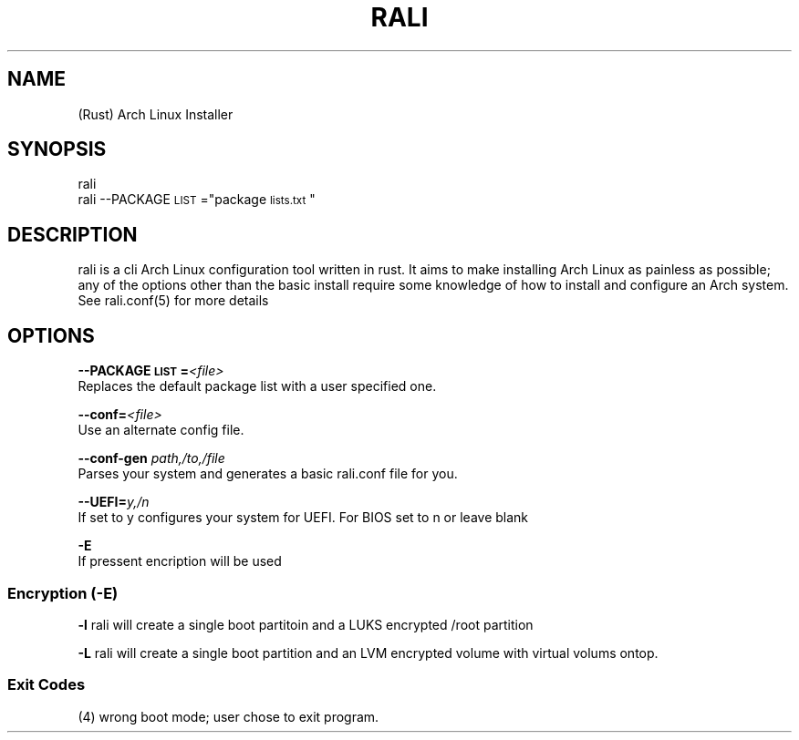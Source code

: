 \" <RALI - Rali, the Arch Linux Installer>
\" Copyright (c) <2021>  <Jacob Stannix>

\" this program is free software: you can redistribute it and/or modify
\" it under the terms of the gnu general public license as published by
\" the free software foundation, either version 3 of the license, or
\" (at your option) any later version.

\" this program is distributed in the hope that it will be useful,
\" but without any warranty; without even the implied warranty of
\" merchantability or fitness for a particular purpose.  see the
\" gnu general public license for more details.

\" you should have received a copy of the gnu general public license
\" along with this program.  if not, see <https://www.gnu.org/licenses/>.
.TH "RALI" "1" "2021-05-25" "GNU/Linux" "RALI.0.1.0" 
.SH "NAME"
.PP
(Rust) Arch Linux Installer
.SH "SYNOPSIS"
.nf
.PP
rali
rali --PACKAGE\d\s-2LIST\s+2\u="package\d\s-2lists.txt\s+2\u"
.fi
.SH "DESCRIPTION"
.PP
rali is a cli Arch Linux configuration tool written in rust.
It aims to make installing Arch Linux as painless as possible;
any of the options other than the basic install require some knowledge of how to install and configure an Arch system.
See rali.conf(5) for more details
.SH "OPTIONS"
.PP
\fB--PACKAGE\d\s-2LIST\s+2\u=\fP​\fI<file>\fP​
.br
Replaces the default package list with a user specified one.
.PP
.PP
\fB--conf=\fP​\fI<file>\fP
.br
Use an alternate config file.
.PP
.PP
\fB--conf-gen\fP \fIpath,/to,/file\fP
.br
Parses your system and generates a basic rali.conf file for you.
.PP
.PP
\fB--UEFI=\fP​\fIy,/n\fP
.br
If set to y configures your system for UEFI. For BIOS set to n or leave blank
.PP
.PP
\fB-E\fP
.br
If pressent encription will be used
.SS "Encryption (-E)"
.PP
\fB-l\fP
rali will create a single boot partitoin and a LUKS encrypted /root partition
.PP
.PP
\fB-L\fP
rali will create a single boot partition and an LVM encrypted volume with virtual volums ontop.
.SS "Exit Codes"
.PP
(4) wrong boot mode; user chose to exit program.
